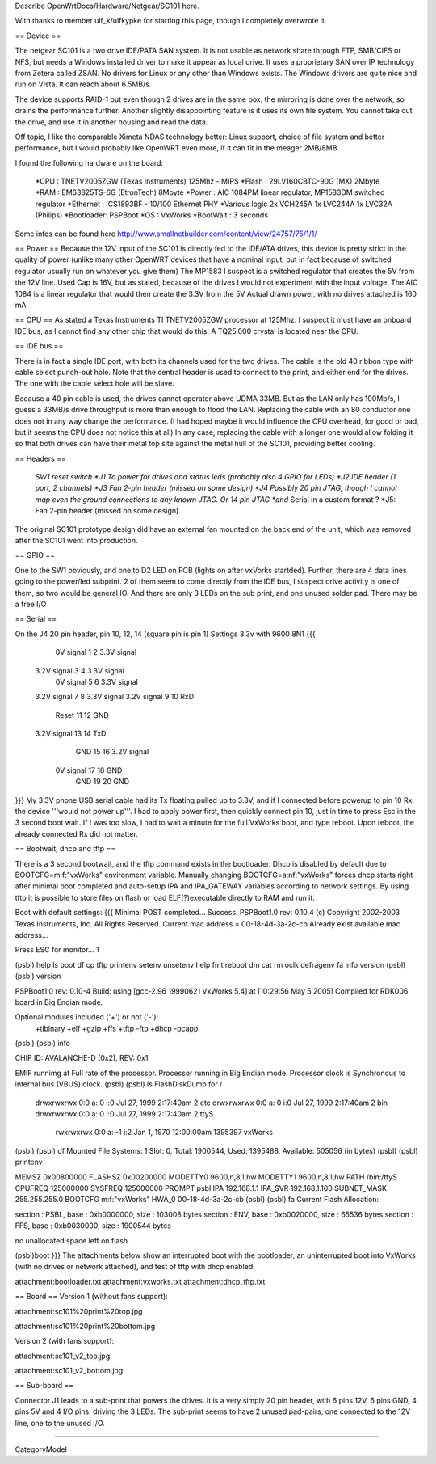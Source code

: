 Describe OpenWrtDocs/Hardware/Netgear/SC101 here.

With thanks to member ulf_k/ulfkypke for starting this page, though I completely overwrote it.

== Device ==

The netgear SC101 is a two drive IDE/PATA SAN system. It is not usable as network share through FTP, SMB/CIFS or NFS, but needs a Windows installed driver to make it appear as local drive. It uses a proprietary SAN over IP technology from Zetera called ZSAN. No drivers for Linux or any other than Windows exists. The Windows drivers are quite nice and run on Vista. It can reach about 6.5MB/s.

The device supports RAID-1 but even though 2 drives are in the same box, the mirroring is done over the network, so drains the performance further. Another slightly disappointing feature is it uses its own file system. You cannot take out the drive, and use it in another housing and read the data. 

Off topic, I like the comparable Ximeta NDAS technology better: Linux support, choice of file system and better performance, but I would probably like OpenWRT even more, if it can fit in the meager 2MB/8MB. 

I found the following hardware on the board:

 *CPU      : TNETV2005ZGW (Texas Instruments) 125Mhz - MIPS
 *Flash    : 29LV160CBTC-90G (MX) 2Mbyte 
 *RAM      : EM63825TS-6G (EtronTech) 8Mbyte 
 *Power    : AIC 1084PM linear regulator, MP1583DM switched regulator 
 *Ethernet : ICS1893BF - 10/100 Ethernet PHY
 *Various logic 2x VCH245A 1x LVC244A 1x LVC32A (Philips)
 *Bootloader: PSPBoot
 *OS        : VxWorks
 *BootWait  : 3 seconds

Some infos can be found here http://www.smallnetbuilder.com/content/view/24757/75/1/1/

== Power ==
Because the 12V input of the SC101 is directly fed to the IDE/ATA drives, this device is pretty strict in the quality of power (unlike many other OpenWRT devices that have a nominal input, but in fact because of switched regulator usually run on whatever you give them) The MP1583 I suspect is a switched regulator that creates the 5V from the 12V line. Used Cap is 16V, but as stated, because of the drives I would not experiment with the input voltage. The AIC 1084 is a linear regulator that would then create the 3.3V from the 5V Actual drawn power, with no drives attached is 160 mA

== CPU ==
As stated a Texas Instruments TI TNETV2005ZGW processor at 125Mhz. I suspect it must have an onboard IDE bus, as I cannot find any other chip that would do this. A TQ25.000 crystal is located near the CPU.


== IDE bus ==

There is in fact a single IDE port, with both its channels used for the two drives. The cable is the old 40 ribbon type with cable select punch-out hole. Note that the central header is used to connect to the print, and either end for the drives. The one with the cable select hole will be slave. 

Because a 40 pin cable is used, the drives cannot operator above UDMA 33MB. But as the LAN only has 100Mb/s, I guess a 33MB/s drive throughput is more than enough to flood the LAN. Replacing the cable with an 80 conductor one does not in any way change the performance. (I had hoped maybe it would influence the CPU overhead, for good or bad, but it seems the CPU does not notice this at all) In any case, replacing the cable with a longer one would allow folding it so that both drives can have their metal top site against the metal hull of the SC101, providing better cooling.

== Headers ==

 *SW1 reset switch 
 *J1  To power for drives and status leds (probably also 4 GPIO for LEDs) 
 *J2  IDE header (1 port, 2 channels) 
 *J3  Fan 2-pin header (missed on some design)
 *J4  Possibly 20 pin JTAG, though I cannot map even the ground connections to any known JTAG. Or 14 pin JTAG *and* Serial in a custom format ? 
 *J5: Fan 2-pin header (missed on some design).
The original SC101 prototype design did have an external fan mounted on the back end of the unit, which was removed after the SC101 went into production.

== GPIO ==

One to the SW1 obviously, and one to D2 LED on PCB (lights on after vxVorks startded). Further, there are 4 data lines going to the power/led subprint. 2 of them seem to come directly from the IDE bus, I suspect drive activity is one of them, so two would be general IO. And there are only 3 LEDs on the sub print, and one unused solder pad. There may be a free I/O

== Serial ==

On the J4 20 pin header, pin 10, 12, 14 (square pin is pin 1)
Settings 3.3v with 9600 8N1
{{{
   0V signal   1  2  3.3V signal
 3.2V signal   3  4  3.3V signal
   0V signal   5  6  3.3V signal
 3.2V signal   7  8  3.3V signal
 3.2V signal   9 10  RxD
       Reset  11 12  GND
 3.2V signal  13 14  TxD
         GND  15 16  3.2V signal
   0V signal  17 18  GND
         GND  19 20  GND
}}}
My 3.3V phone USB serial cable had its Tx floating pulled up to 3.3V, and if I connected before powerup to pin 10 Rx, the device '''would not power up'''. I had to apply power first, then quickly connect pin 10, just in time to press Esc in the 3 second boot wait. If I was too slow, I had to wait a minute for the full VxWorks boot, and type reboot. Upon reboot, the already connected Rx did not matter.

== Bootwait, dhcp and tftp ==

There is a 3 second bootwait, and the tftp command exists in the bootloader. Dhcp is disabled by default due to BOOTCFG=m:f:"vxWorks" environment variable. Manually changing BOOTCFG=a:nf:"vxWorks" forces dhcp starts right after minimal boot completed and auto-setup IPA and IPA_GATEWAY variables according to network settings. By using tftp it is possible to store files on flash or load ELF(?)executable directly to RAM and run it.

Boot with default settings:
{{{
Minimal POST completed...     Success.
PSPBoot1.0 rev: 0.10.4
(c) Copyright 2002-2003 Texas Instruments, Inc. All Rights Reserved.
Current mac address = 00-18-4d-3a-2c-cb
Already exist available mac address...

Press ESC for monitor... 1                                                      
                                                                                
(psbl) help                                                                     
ls                boot              df                cp                        
tftp              printenv          setenv            unsetenv                  
help              fmt               reboot            dm                        
cat               rm                oclk              defragenv                 
fa                info              version                                     
(psbl)
(psbl) version                                                                  
                                                                                
PSPBoot1.0 rev: 0.10-4                                                          
Build: using [gcc-2.96 19990621 VxWorks 5.4] at [10:29:56 May  5 2005]          
Compiled for RDK006 board in Big Endian mode.                                   
                                                                                
Optional modules included ('+') or not ('-'):                                   
 +tibinary +elf +gzip +ffs +tftp -ftp +dhcp -pcapp                              
(psbl)
(psbl) info                                                                     
                                                                                
CHIP ID: AVALANCHE-D (0x2), REV: 0x1                                            
                                                                                
EMIF runnimg at Full rate of the processor.                                     
Processor running in Big Endian mode.                                           
Processor clock is Synchronous to internal bus (VBUS) clock.                    
(psbl)                                                                                
(psbl) ls                                                                       
FlashDiskDump for /                                                             
     drwxrwxrwx 0:0 a:  0 i:0 Jul 27, 1999  2:17:40am       2 etc               
     drwxrwxrwx 0:0 a:  0 i:0 Jul 27, 1999  2:17:40am       2 bin               
     drwxrwxrwx 0:0 a:  0 i:0 Jul 27, 1999  2:17:40am       2 ttyS              
      rwxrwxrwx 0:0 a: -1 i:2 Jan  1, 1970 12:00:00am 1395397 vxWorks           
(psbl)
(psbl) df                                                                       
Mounted File Systems: 1                                                         
Slot: 0, Total: 1900544, Used: 1395488, Available: 505056 (in bytes)            
(psbl)                                                                                
(psbl) printenv                                                                 
                                                                                
MEMSZ           0x00800000                                                      
FLASHSZ         0x00200000                                                      
MODETTY0        9600,n,8,1,hw                                                   
MODETTY1        9600,n,8,1,hw                                                   
PATH            /bin:/ttyS                                                      
CPUFREQ         125000000                                                       
SYSFREQ         125000000                                                       
PROMPT          psbl                                                            
IPA             192.168.1.1                                                     
IPA_SVR         192.168.1.100                                                   
SUBNET_MASK     255.255.255.0                                                   
BOOTCFG         m:f:"vxWorks"                                                   
HWA_0           00-18-4d-3a-2c-cb                                               
(psbl)
(psbl) fa                                                                       
Current Flash Allocation:                                                       
                                                                                
section :   PSBL, base : 0xb0000000, size :     103008 bytes                    
section :    ENV, base : 0xb0020000, size :      65536 bytes                    
section :    FFS, base : 0xb0030000, size :    1900544 bytes                    
                                                                                
no unallocated space left on flash                                              

(psbl)boot
}}}
The attachments below show an interrupted boot with the bootloader, an uninterrupted boot into VxWorks (with no drives or network attached), and test of tftp with dhcp enabled.

attachment:bootloader.txt
attachment:vxworks.txt
attachment:dhcp_tftp.txt

== Board ==
Version 1 (without fans support):

attachment:sc101%20print%20top.jpg

attachment:sc101%20print%20bottom.jpg



Version 2 (with fans support):

attachment:sc101_v2_top.jpg

attachment:sc101_v2_bottom.jpg

== Sub-board ==

Connector J1 leads to a sub-print that powers the drives. It is a very simply 20 pin header, with 6 pins 12V, 6 pins GND, 4 pins 5V and 4 I/O pins, driving the 3 LEDs. The sub-print seems to have 2 unused pad-pairs, one connected to the 12V line, one to the unused I/O.

----

CategoryModel
